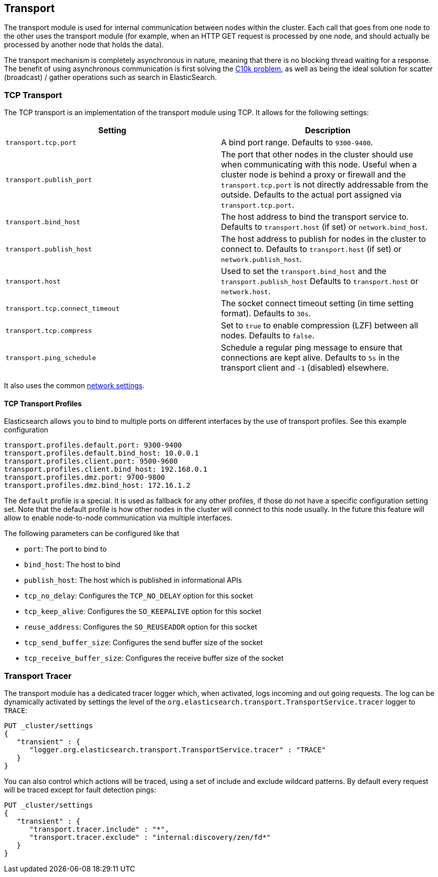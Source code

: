 [[modules-transport]]
== Transport

The transport module is used for internal communication between nodes
within the cluster. Each call that goes from one node to the other uses
the transport module (for example, when an HTTP GET request is processed
by one node, and should actually be processed by another node that holds
the data).

The transport mechanism is completely asynchronous in nature, meaning
that there is no blocking thread waiting for a response. The benefit of
using asynchronous communication is first solving the
http://en.wikipedia.org/wiki/C10k_problem[C10k problem], as well as
being the ideal solution for scatter (broadcast) / gather operations such
as search in ElasticSearch.

[float]
=== TCP Transport

The TCP transport is an implementation of the transport module using
TCP. It allows for the following settings:

[cols="<,<",options="header",]
|=======================================================================
|Setting |Description
|`transport.tcp.port` |A bind port range. Defaults to `9300-9400`.

|`transport.publish_port` |The port that other nodes in the cluster
should use when communicating with this node. Useful when a cluster node
is behind a proxy or firewall and the `transport.tcp.port` is not directly
addressable from the outside. Defaults to the actual port assigned via
`transport.tcp.port`.

|`transport.bind_host` |The host address to bind the transport service to. Defaults to `transport.host` (if set) or `network.bind_host`.

|`transport.publish_host` |The host address to publish for nodes in the cluster to connect to. Defaults to `transport.host` (if set) or `network.publish_host`.

|`transport.host` |Used to set the `transport.bind_host` and the `transport.publish_host` Defaults to `transport.host` or `network.host`.


|`transport.tcp.connect_timeout` |The socket connect timeout setting (in
time setting format). Defaults to `30s`.

|`transport.tcp.compress` |Set to `true` to enable compression (LZF)
between all nodes. Defaults to `false`.

|`transport.ping_schedule` | Schedule a regular ping message to ensure that connections are kept alive. Defaults to `5s` in the transport client and `-1` (disabled) elsewhere.

|=======================================================================

It also uses the common
<<modules-network,network settings>>.

[float]
==== TCP Transport Profiles

Elasticsearch allows you to bind to multiple ports on different interfaces by the use of transport profiles. See this example configuration

[source,yaml]
--------------
transport.profiles.default.port: 9300-9400
transport.profiles.default.bind_host: 10.0.0.1
transport.profiles.client.port: 9500-9600
transport.profiles.client.bind_host: 192.168.0.1
transport.profiles.dmz.port: 9700-9800
transport.profiles.dmz.bind_host: 172.16.1.2
--------------

The `default` profile is a special. It is used as fallback for any other profiles, if those do not have a specific configuration setting set.
Note that the default profile is how other nodes in the cluster will connect to this node usually. In the future this feature will allow to enable node-to-node communication via multiple interfaces.

The following parameters can be configured like that

* `port`: The port to bind to
* `bind_host`: The host to bind
* `publish_host`: The host which is published in informational APIs
* `tcp_no_delay`: Configures the `TCP_NO_DELAY` option for this socket
* `tcp_keep_alive`: Configures the `SO_KEEPALIVE` option for this socket
* `reuse_address`: Configures the `SO_REUSEADDR` option for this socket
* `tcp_send_buffer_size`: Configures the send buffer size of the socket
* `tcp_receive_buffer_size`: Configures the receive buffer size of the socket

[float]
=== Transport Tracer

The transport module has a dedicated tracer logger which, when activated, logs incoming and out going requests. The log can be dynamically activated
by settings the level of the `org.elasticsearch.transport.TransportService.tracer` logger to `TRACE`:

[source,js]
--------------------------------------------------
PUT _cluster/settings
{
   "transient" : {
      "logger.org.elasticsearch.transport.TransportService.tracer" : "TRACE"
   }
}
--------------------------------------------------
// CONSOLE

You can also control which actions will be traced, using a set of include and exclude wildcard patterns. By default every request will be traced
except for fault detection pings:

[source,js]
--------------------------------------------------
PUT _cluster/settings
{
   "transient" : {
      "transport.tracer.include" : "*",
      "transport.tracer.exclude" : "internal:discovery/zen/fd*"
   }
}
--------------------------------------------------
// CONSOLE


